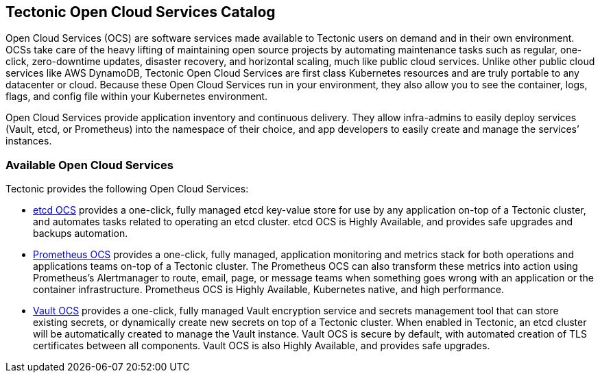 Tectonic Open Cloud Services Catalog
------------------------------------

Open Cloud Services (OCS) are software services made available to
Tectonic users on demand and in their own environment. OCSs take care of
the heavy lifting of maintaining open source projects by automating
maintenance tasks such as regular, one-click, zero-downtime updates,
disaster recovery, and horizontal scaling, much like public cloud
services. Unlike other public cloud services like AWS DynamoDB, Tectonic
Open Cloud Services are first class Kubernetes resources and are truly
portable to any datacenter or cloud. Because these Open Cloud Services
run in your environment, they also allow you to see the container, logs,
flags, and config file within your Kubernetes environment.

Open Cloud Services provide application inventory and continuous
delivery. They allow infra-admins to easily deploy services (Vault,
etcd, or Prometheus) into the namespace of their choice, and app
developers to easily create and manage the services’ instances.

Available Open Cloud Services
~~~~~~~~~~~~~~~~~~~~~~~~~~~~~

Tectonic provides the following Open Cloud Services:

* link:etcd-ocs.md[etcd OCS] provides a one-click, fully managed etcd
key-value store for use by any application on-top of a Tectonic cluster,
and automates tasks related to operating an etcd cluster. etcd OCS is
Highly Available, and provides safe upgrades and backups automation.
* link:prom-ocs.md[Prometheus OCS] provides a one-click, fully managed,
application monitoring and metrics stack for both operations and
applications teams on-top of a Tectonic cluster. The Prometheus OCS can
also transform these metrics into action using Prometheus’s Alertmanager
to route, email, page, or message teams when something goes wrong with
an application or the container infrastructure. Prometheus OCS is Highly
Available, Kubernetes native, and high performance.
* link:vault-ocs.md[Vault OCS] provides a one-click, fully managed Vault
encryption service and secrets management tool that can store existing
secrets, or dynamically create new secrets on top of a Tectonic cluster.
When enabled in Tectonic, an etcd cluster will be automatically created
to manage the Vault instance. Vault OCS is secure by default, with
automated creation of TLS certificates between all components. Vault OCS
is also Highly Available, and provides safe upgrades.
